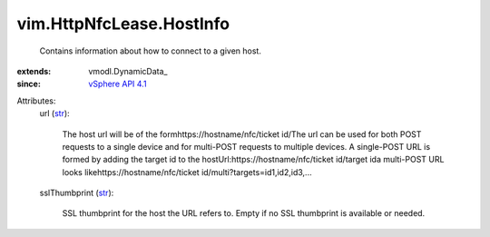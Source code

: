 
vim.HttpNfcLease.HostInfo
=========================
  Contains information about how to connect to a given host.
:extends: vmodl.DynamicData_
:since: `vSphere API 4.1 <vim/version.rst#vimversionversion6>`_

Attributes:
    url (`str <https://docs.python.org/2/library/stdtypes.html>`_):

       The host url will be of the formhttps://hostname/nfc/ticket id/The url can be used for both POST requests to a single device and for multi-POST requests to multiple devices. A single-POST URL is formed by adding the target id to the hostUrl:https://hostname/nfc/ticket id/target ida multi-POST URL looks likehttps://hostname/nfc/ticket id/multi?targets=id1,id2,id3,...
    sslThumbprint (`str <https://docs.python.org/2/library/stdtypes.html>`_):

       SSL thumbprint for the host the URL refers to. Empty if no SSL thumbprint is available or needed.
